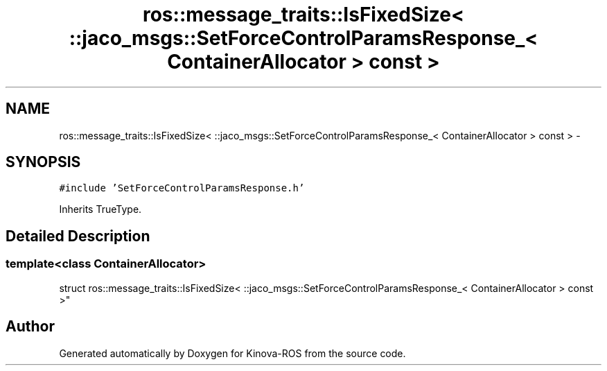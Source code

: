 .TH "ros::message_traits::IsFixedSize< ::jaco_msgs::SetForceControlParamsResponse_< ContainerAllocator > const  >" 3 "Thu Mar 3 2016" "Version 1.0.1" "Kinova-ROS" \" -*- nroff -*-
.ad l
.nh
.SH NAME
ros::message_traits::IsFixedSize< ::jaco_msgs::SetForceControlParamsResponse_< ContainerAllocator > const  > \- 
.SH SYNOPSIS
.br
.PP
.PP
\fC#include 'SetForceControlParamsResponse\&.h'\fP
.PP
Inherits TrueType\&.
.SH "Detailed Description"
.PP 

.SS "template<class ContainerAllocator>
.br
struct ros::message_traits::IsFixedSize< ::jaco_msgs::SetForceControlParamsResponse_< ContainerAllocator > const  >"


.SH "Author"
.PP 
Generated automatically by Doxygen for Kinova-ROS from the source code\&.
